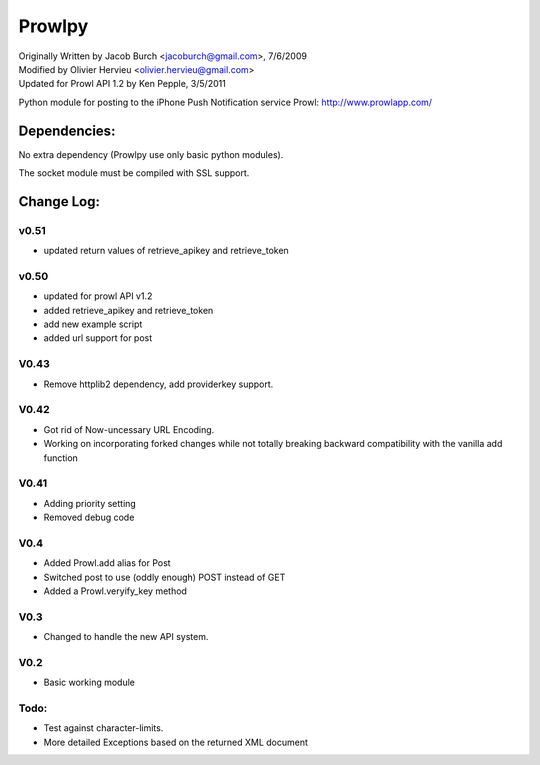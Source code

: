 =======
Prowlpy
=======

| Originally Written by Jacob Burch <jacoburch@gmail.com>, 7/6/2009
| Modified by Olivier Hervieu <olivier.hervieu@gmail.com>
| Updated for Prowl API 1.2 by Ken Pepple, 3/5/2011

Python module for posting to the iPhone Push Notification service Prowl: http://www.prowlapp.com/

Dependencies:
=============

No extra dependency (Prowlpy use only basic python modules).

The socket module must be compiled with SSL support.

Change Log:
===========

v0.51
-----
- updated return values of retrieve_apikey and retrieve_token

v0.50
-----

- updated for prowl API v1.2
- added retrieve_apikey and retrieve_token
- add new example script
- added url support for post

V0.43
-----

- Remove httplib2 dependency, add providerkey support.

V0.42
-----

- Got rid of Now-uncessary URL Encoding.
- Working on incorporating forked changes while not totally breaking backward compatibility with the vanilla add function

V0.41
-----

- Adding priority setting
- Removed debug code

V0.4
----

- Added Prowl.add alias for Post
- Switched post to use (oddly enough) POST instead of GET
- Added a Prowl.veryify_key method

V0.3
----

- Changed to handle the new API system.

V0.2
----

- Basic working module

Todo:
-----

- Test against character-limits.
- More detailed Exceptions based on the returned XML document

